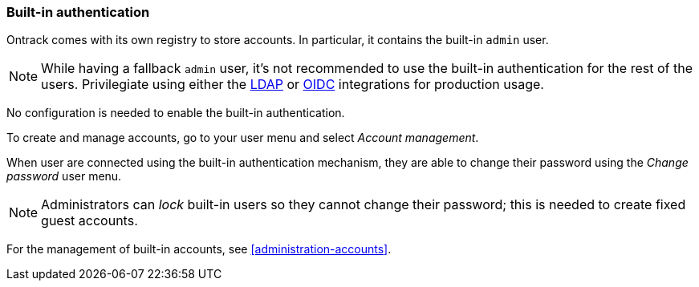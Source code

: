 [[authentication-built-in]]
=== Built-in authentication

Ontrack comes with its own registry to store accounts. In particular, it contains the built-in `admin` user.

[NOTE]
====
While having a fallback `admin` user, it's not recommended to use the built-in authentication for the rest of the users. Privilegiate using either the <<authentication-ldap,LDAP>> or <<authentication-openid,OIDC>> integrations for production usage.
====

No configuration is needed to enable the built-in authentication.

To create and manage accounts, go to your user menu and select _Account management_.

When user are connected using the built-in authentication mechanism, they are able to change their password using the _Change password_ user menu.

[NOTE]
====
Administrators can _lock_ built-in users so they cannot change their password; this is needed to create fixed guest accounts.
====

For the management of built-in accounts, see <<administration-accounts>>.
